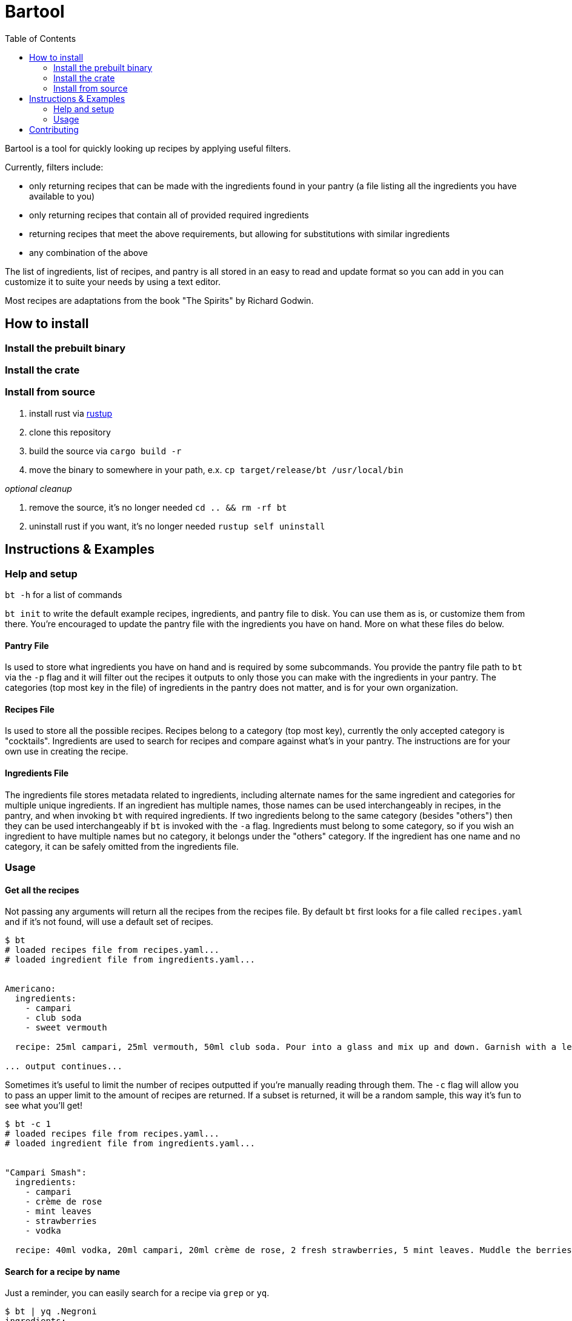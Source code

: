 :showtitle:
:toc: left
:icons: font

= Bartool

Bartool is a tool for quickly looking up recipes by applying useful filters.

Currently, filters include:

* only returning recipes that can be made with the ingredients found in your pantry (a file listing all the ingredients you have available to you)
* only returning recipes that contain all of provided required ingredients
* returning recipes that meet the above requirements, but allowing for substitutions with similar ingredients
* any combination of the above

The list of ingredients, list of recipes, and pantry is all stored in an easy to read and update format so you can add in you can customize it to suite your needs by using a text editor.

Most recipes are adaptations from the book "The Spirits" by Richard Godwin.

== How to install

=== Install the prebuilt binary

=== Install the crate

=== Install from source

1. install rust via https://www.rust-lang.org/tools/install[rustup]
2. clone this repository
3. build the source via `cargo build -r`
4. move the binary to somewhere in your path, e.x. `cp target/release/bt /usr/local/bin`

_optional cleanup_

1. remove the source, it's no longer needed `cd .. && rm -rf bt`
2. uninstall rust if you want, it's no longer needed `rustup self uninstall`

== Instructions & Examples

=== Help and setup

`bt -h` for a list of commands

`bt init` to write the default example recipes, ingredients, and pantry file to disk. You can use them as is, or customize them from there. You're encouraged to update the pantry file with the ingredients you have on hand. More on what these files do below.

==== Pantry File

Is used to store what ingredients you have on hand and is required by some subcommands. You provide the pantry file path to `bt` via the `-p` flag and it will filter out the recipes it outputs to only those you can make with the ingredients in your pantry. The categories (top most key in the file) of ingredients in the pantry does not matter, and is for your own organization.

==== Recipes File

Is used to store all the possible recipes. Recipes belong to a category (top most key), currently the only accepted category is "cocktails". Ingredients are used to search for recipes and compare against what's in your pantry. The instructions are for your own use in creating the recipe.

==== Ingredients File

The ingredients file stores metadata related to ingredients, including alternate names for the same ingredient and categories for multiple unique ingredients. If an ingredient has multiple names, those names can be used interchangeably in recipes, in the pantry, and when invoking `bt` with required ingredients. If two ingredients belong to the same category (besides "others") then they can be used interchangeably if `bt` is invoked with the `-a` flag. Ingredients must belong to some category, so if you wish an ingredient to have multiple names but no category, it belongs under the "others" category. If the ingredient has one name and no category, it can be safely omitted from the ingredients file.

=== Usage

==== Get all the recipes

Not passing any arguments will return all the recipes from the recipes file. By default `bt` first looks for a file called `recipes.yaml` and if it's not found, will use a default set of recipes.

[source,shell]
----
$ bt
# loaded recipes file from recipes.yaml...
# loaded ingredient file from ingredients.yaml...


Americano:
  ingredients:
    - campari
    - club soda
    - sweet vermouth

  recipe: 25ml campari, 25ml vermouth, 50ml club soda. Pour into a glass and mix up and down. Garnish with a lemon slice.

... output continues...
----

Sometimes it's useful to limit the number of recipes outputted if you're manually reading through them. The `-c` flag will allow you to pass an upper limit to the amount of recipes are returned. If a subset is returned, it will be a random sample, this way it's fun to see what you'll get!
[source,shell]
----
$ bt -c 1
# loaded recipes file from recipes.yaml...
# loaded ingredient file from ingredients.yaml...


"Campari Smash":
  ingredients:
    - campari
    - crème de rose
    - mint leaves
    - strawberries
    - vodka

  recipe: 40ml vodka, 20ml campari, 20ml crème de rose, 2 fresh strawberries, 5 mint leaves. Muddle the berries and mint in the bottom of the shaker. Add the rest of the ingredients and shake with ice. Strain into a cold glass. Garnish with mint.
----

==== Search for a recipe by name

Just a reminder, you can easily search for a recipe via `grep` or `yq`.
[source,shell]
----
$ bt | yq .Negroni
ingredients:
  - campari
  - gin
  - sweet vermouth
recipe: 25ml of each. Pour into a glass with ice and stir. Garnish with a lemon or orange zest twist.
----

Recipe with a special character in the name, in this case a space.
[source,shell]
----
$ bt | yq '.["White Lady"]'
ingredients:
  - egg white
  - gin
  - lemon juice
  - orange liqueur
recipe: 50ml gin, 25ml lemon juice, 20ml orange liqueur, 15ml egg white. Dry shake with no ice until the egg is frothed. Add ice and shake until cool. Strain into a glass.
----

Now with grep.
[source,shell]
----
$ bt | grep -i 'white lady' -A 7
"White Lady":
  ingredients:
    - egg white
    - gin
    - lemon juice
    - orange liqueur

  recipe: 50ml gin, 25ml lemon juice, 20ml orange liqueur, 15ml egg white. Dry shake with no ice until the egg is frothed. Add ice and shake until cool. Strain into a glass.
----

Grab all recipes with "Sour" in their name.
[source,shell]
----
$ bt | yq '.["*Sour*"] | key'
Amaretto Sour
Angostura Sour
Aperol Sour
Boston Sour
Gin Sour
Mandorla Sour
Pisco Sour
Sour
Trinidad Sour
----

Check out the https://mikefarah.gitbook.io/yq/[yq documentation] for more details on how to parse and search yaml documents.

==== Filter by ingredients

You can filter the output by ingredients, this will include ingredients of alternate name as defined in the ingredients file.
[source,shell]
----
$ bt whiskey
# loaded recipes file from recipes.yaml...
# loaded ingredient file from ingredients.yaml...


"Boston Sour":
  ingredients:
    - golden syrup
    - lemon juice
    - whiskey

  recipe: 50ml whiskey, 15ml lemon juice, 10ml syrup. Shake with ice and strain into a glass with ice. Garnish with a cherry and lemon slice.

... output continues...
----

Passing the `-a` flag will also include recipes that have ingredients that are in the same category as the required ingredients.
[source,shell]
----
$ bt whiskey -a
# loaded recipes file from recipes.yaml...
# loaded ingredient file from ingredients.yaml...


"Brown Derby":
  ingredients:
    - bourbon
    - maple syrup
    - pink grapefruit juice

  recipe: 45ml bourbon, 30ml pink grapefruit juice, 10ml maple syrup. Shake with ice and strain into a cold glass. Garnish with a grapefruit twist.

... output continues...
----

==== Only output what you can make

If you pass a pantry to `bt` it will only output drinks you can make with what's in your pantry.
[source,shell]
----
$ bt -p pantry.yaml
# loaded recipes file from recipes.yaml...
# loaded ingredient file from ingredients.yaml...


"Gin & Tonic":
  ingredients:
    - gin
    - lime juice
    - tonic water

  recipe: 50ml gin, squeeze of lime juice, 100ml tonic water. Fill a glass with ice and pour in the gin. Squeeze over the lime and drop in the shell. Top with tonic water and stir.

... output continues...
----

If you're indecisive what to make tonight, `bt` can help you decide. Reminder that the subset selected is random, so if you don't like this pick, just run it again.
[source,shell]
----
$ bt -p pantry.yaml -c 1
# loaded recipes file from recipes.yaml...
# loaded ingredient file from ingredients.yaml...


"Journalist":
  ingredients:
    - bitters
    - dry vermouth
    - gin
    - lemon juice
    - orange liqueur
    - sweet vermouth

  recipe: 40ml gin, 10ml dry vermouth, 10ml sweet vermouth, 5ml orange liqueur, 5ml lemon juice, dash of bitters. Stir with ice and strain into a cold glass. Garnish with a cherry.
----

If you don't mind slightly deviating from the recipe, as mentioned previously, the `-a` flag will include recipes with ingredients that belong to the same category. In this case, you'll have some ingredient in your pantry that is in the same category as those in this recipe.
[source,shell]
----
$ bt -p pantry.yaml -c 1 -a
# loaded recipes file from recipes.yaml...
# loaded ingredient file from ingredients.yaml...


"Boulevardier":
  ingredients:
    - bourbon
    - campari
    - sweet vermouth

  recipe: 25ml bourbon, 25ml sweet vermouth, 25ml campari. Stir over ice in a glass. Garnish with lemon or orange slice.
----

The '-p' flag can be combined with required ingredients as well.
[source,shell]
----
$ bt -p pantry.yaml whiskey
# loaded recipes file from recipes.yaml...
# loaded ingredient file from ingredients.yaml...


"Boston Sour":
  ingredients:
    - golden syrup
    - lemon juice
    - whiskey

  recipe: 50ml whiskey, 15ml lemon juice, 10ml syrup. Shake with ice and strain into a glass with ice. Garnish with a cherry and lemon slice.

... output continues...
----

==== What ingredients are missing from your pantry?

Often it's useful to know what you might be missing, that would enable you to try some new recipes. Use the `bt missing` subcommand with the `-p` flag (required) to return the ingredients that you don't have in your pantry ordered by the number of recipes that call for this ingredient. You can add in the `-c` flag to get the top N missing ingredients.
[source,shell]
----
$ bt missing -p pantry.yaml -c 10
# loaded recipes file from recipes.yaml...
# loaded ingredient file from ingredients.yaml...
# top missing ingredients:
brandy
bourbon
absinthe
grenadine
maraschino
light rum
egg white
orange bitters
scotch
vodka
----

As before, you can also use the `-a` flag here to not count ingredients in the same category as those already in your pantry.
[source,shell]
----
$ bt missing -p pantry.yaml -c 10 -a
# loaded recipes file from recipes.yaml...
# loaded ingredient file from ingredients.yaml...
# top missing ingredients:
brandy
absinthe
grenadine
egg white
maraschino
chartreuse
vodka
orange juice
bénédictine
fino sherry
----

== Contributing

WIP
